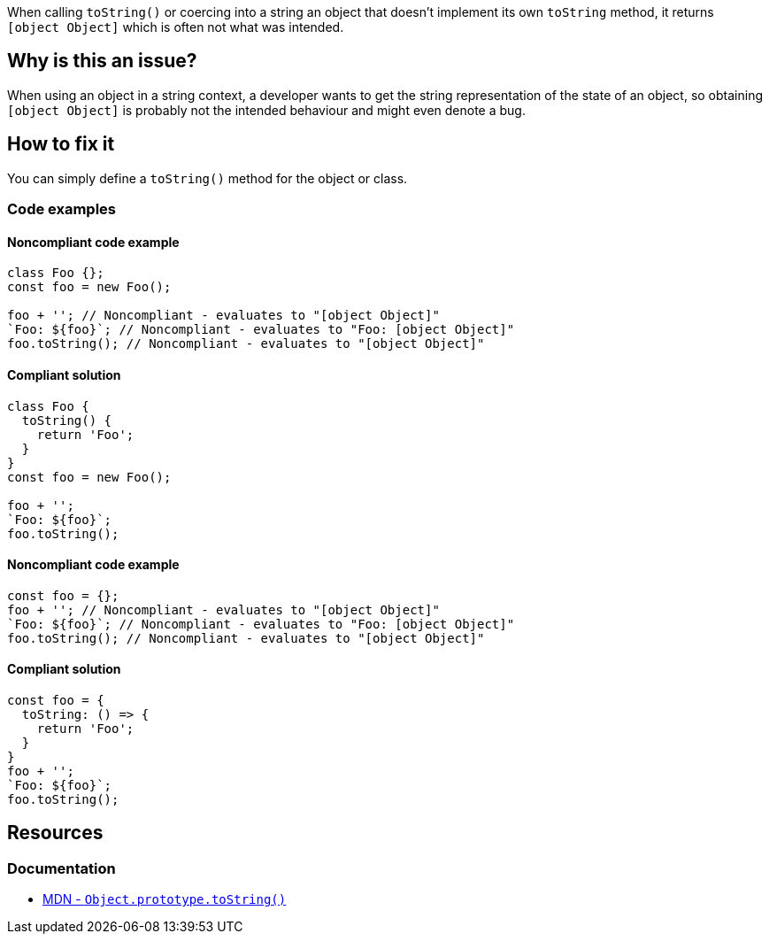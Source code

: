 When calling `toString()` or coercing into a string an object that doesn't implement its own `toString` method, it returns `[object Object]` which is often not what was intended.

== Why is this an issue?

When using an object in a string context, a developer wants to get the string representation of the state of an object, so obtaining `[object Object]` is probably not the intended behaviour and might even denote a bug.

== How to fix it

You can simply define a `toString()` method for the object or class.

=== Code examples

==== Noncompliant code example

[source,javascript,diff-id=1,diff-type=noncompliant]
----
class Foo {};
const foo = new Foo();

foo + ''; // Noncompliant - evaluates to "[object Object]"
`Foo: ${foo}`; // Noncompliant - evaluates to "Foo: [object Object]"
foo.toString(); // Noncompliant - evaluates to "[object Object]"
----

==== Compliant solution

[source,javascript,diff-id=1,diff-type=compliant]
----
class Foo {
  toString() {
    return 'Foo';
  }
}
const foo = new Foo();

foo + '';
`Foo: ${foo}`;
foo.toString();
----

==== Noncompliant code example

[source,javascript,diff-id=2,diff-type=noncompliant]
----
const foo = {};
foo + ''; // Noncompliant - evaluates to "[object Object]"
`Foo: ${foo}`; // Noncompliant - evaluates to "Foo: [object Object]"
foo.toString(); // Noncompliant - evaluates to "[object Object]"
----

==== Compliant solution

[source,javascript,diff-id=2,diff-type=compliant]
----
const foo = {
  toString: () => {
    return 'Foo';
  }
}
foo + '';
`Foo: ${foo}`;
foo.toString();
----

== Resources

=== Documentation

* https://developer.mozilla.org/en-US/docs/Web/JavaScript/Reference/Global_Objects/Object/toString[MDN - ``++Object.prototype.toString()++``]

//=== Articles & blog posts
//=== Conference presentations
//=== Standards
